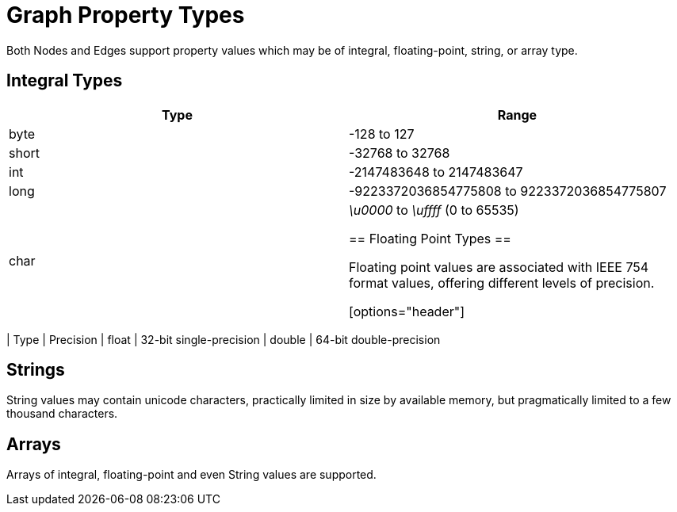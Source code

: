 [[modeling-properties]]
Graph Property Types
====================

Both Nodes and Edges support property values which may be of integral, floating-point, string, or array type.

== Integral Types ==

[options="header"]
|==========================================================
| Type  | Range 
| byte  | -128 to 127
| short | -32768 to 32768
| int   | -2147483648 to 2147483647
| long  | -9223372036854775808 to 9223372036854775807
| char  | '\u0000' to '\uffff' (0 to 65535)


== Floating Point Types ==

Floating point values are associated with IEEE 754 format values,
offering different levels of precision.

[options="header"]
|==========================================================
| Type   | Precision
| float  | 32-bit single-precision 
| double | 64-bit double-precision


== Strings ==

String values may contain unicode characters, practically limited in size by available memory, but pragmatically limited to a few thousand characters.


== Arrays ==

Arrays of integral, floating-point and even String values are supported.


